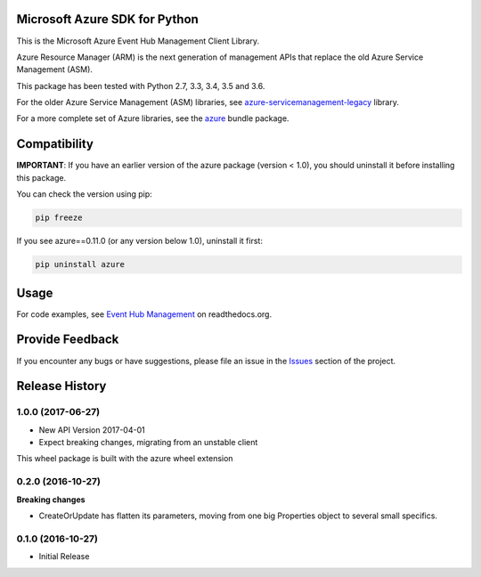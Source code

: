 Microsoft Azure SDK for Python
==============================

This is the Microsoft Azure Event Hub Management Client Library.

Azure Resource Manager (ARM) is the next generation of management APIs that
replace the old Azure Service Management (ASM).

This package has been tested with Python 2.7, 3.3, 3.4, 3.5 and 3.6.

For the older Azure Service Management (ASM) libraries, see
`azure-servicemanagement-legacy <https://pypi.python.org/pypi/azure-servicemanagement-legacy>`__ library.

For a more complete set of Azure libraries, see the `azure <https://pypi.python.org/pypi/azure>`__ bundle package.


Compatibility
=============

**IMPORTANT**: If you have an earlier version of the azure package
(version < 1.0), you should uninstall it before installing this package.

You can check the version using pip:

.. code:: shell

    pip freeze

If you see azure==0.11.0 (or any version below 1.0), uninstall it first:

.. code:: shell

    pip uninstall azure


Usage
=====

For code examples, see `Event Hub Management
<https://azure-sdk-for-python.readthedocs.org/en/latest/sample_azure-mgmt-eventhub.html>`__
on readthedocs.org.


Provide Feedback
================

If you encounter any bugs or have suggestions, please file an issue in the
`Issues <https://github.com/Azure/azure-sdk-for-python/issues>`__
section of the project.


.. :changelog:

Release History
===============

1.0.0 (2017-06-27)
++++++++++++++++++

* New API Version 2017-04-01
* Expect breaking changes, migrating from an unstable client

This wheel package is built with the azure wheel extension

0.2.0 (2016-10-27)
++++++++++++++++++

**Breaking changes**

* CreateOrUpdate has flatten its parameters, moving from one big Properties object to several small specifics.

0.1.0 (2016-10-27)
++++++++++++++++++

* Initial Release


